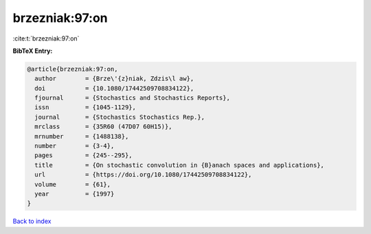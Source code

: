 brzezniak:97:on
===============

:cite:t:`brzezniak:97:on`

**BibTeX Entry:**

.. code-block:: bibtex

   @article{brzezniak:97:on,
     author        = {Brze\'{z}niak, Zdzis\l aw},
     doi           = {10.1080/17442509708834122},
     fjournal      = {Stochastics and Stochastics Reports},
     issn          = {1045-1129},
     journal       = {Stochastics Stochastics Rep.},
     mrclass       = {35R60 (47D07 60H15)},
     mrnumber      = {1488138},
     number        = {3-4},
     pages         = {245--295},
     title         = {On stochastic convolution in {B}anach spaces and applications},
     url           = {https://doi.org/10.1080/17442509708834122},
     volume        = {61},
     year          = {1997}
   }

`Back to index <../By-Cite-Keys.html>`_
